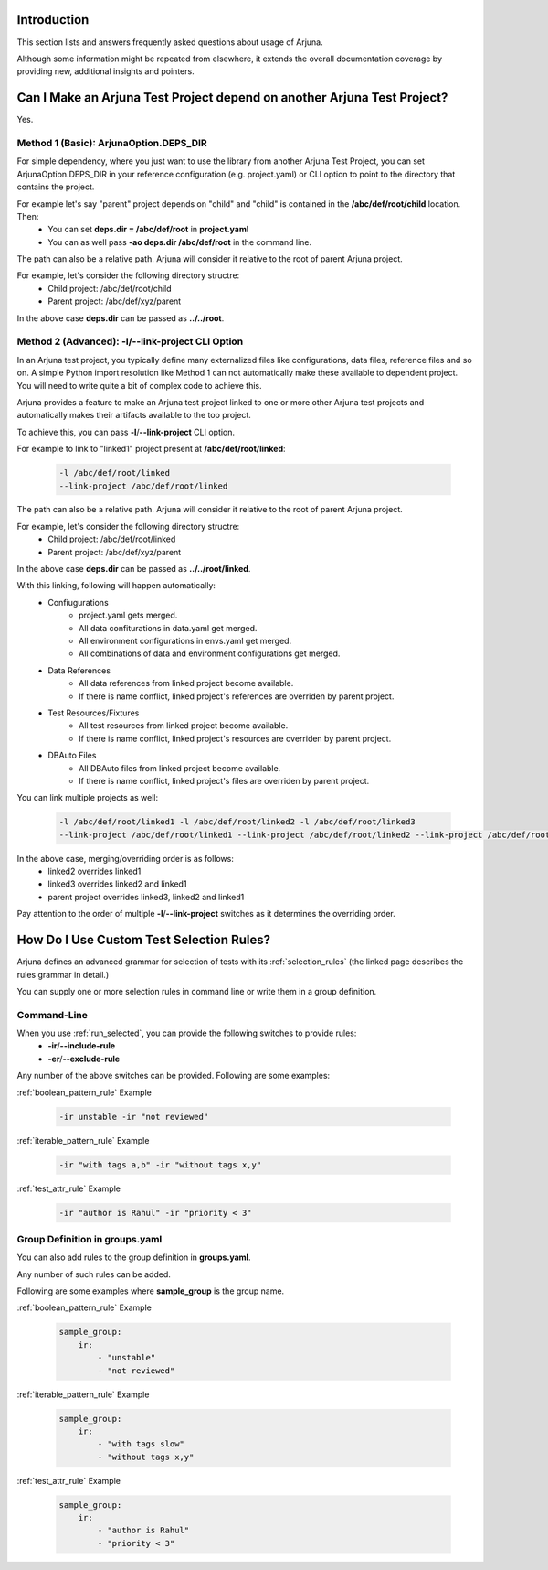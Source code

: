 .. _faq:


Introduction
------------

This section lists and answers frequently asked questions about usage of Arjuna. 

Although some information might be repeated from elsewhere, it extends the overall documentation coverage by providing new, additional insights and pointers.


Can I Make an Arjuna Test Project depend on another Arjuna Test Project?
------------------------------------------------------------------------

Yes.

Method 1 (Basic): ArjunaOption.DEPS_DIR
=======================================

For simple dependency, where you just want to use the library from another Arjuna Test Project, you can set ArjunaOption.DEPS_DIR in your reference configuration (e.g. project.yaml) or CLI option to point to the directory that contains the project.

For example let's say "parent" project depends on "child" and "child" is contained in the **/abc/def/root/child** location. Then:
    * You can set **deps.dir = /abc/def/root** in **project.yaml**
    * You can as well pass **-ao deps.dir /abc/def/root** in the command line.

The path can also be a relative path. Arjuna will consider it relative to the root of parent Arjuna project.

For example, let's consider the following directory structre:
    * Child project: /abc/def/root/child
    * Parent project: /abc/def/xyz/parent

In the above case **deps.dir** can be passed as **../../root**.


Method 2 (Advanced): **-l**/**--link-project** CLI Option
=========================================================

In an Arjuna test project, you typically define many externalized files like configurations, data files, reference files and so on. A simple Python import resolution like Method 1 can not automatically make these available to dependent project. You will need to write quite a bit of complex code to achieve this.

Arjuna provides a feature to make an Arjuna test project linked to one or more other Arjuna test projects and automatically makes their artifacts available to the top project.

To achieve this, you can pass **-l**/**--link-project** CLI option.

For example to link to "linked1" project present at **/abc/def/root/linked**:

    .. code-block:: text

        -l /abc/def/root/linked
        --link-project /abc/def/root/linked

The path can also be a relative path. Arjuna will consider it relative to the root of parent Arjuna project.

For example, let's consider the following directory structre:
    * Child project: /abc/def/root/linked
    * Parent project: /abc/def/xyz/parent

In the above case **deps.dir** can be passed as **../../root/linked**.

With this linking, following will happen automatically:
    * Confiugurations
        * project.yaml gets merged.
        * All data confiturations in data.yaml get merged. 
        * All environment configurations in envs.yaml get merged.
        * All combinations of data and environment configurations get merged.
    * Data References
        * All data references from linked project become available.
        * If there is name conflict, linked project's references are overriden by parent project.
    * Test Resources/Fixtures
        * All test resources from linked project become available.
        * If there is name conflict, linked project's resources are overriden by parent project.
    * DBAuto Files
        * All DBAuto files from linked project become available.
        * If there is name conflict, linked project's files are overriden by parent project.

You can link multiple projects as well:

    .. code-block:: text

        -l /abc/def/root/linked1 -l /abc/def/root/linked2 -l /abc/def/root/linked3
        --link-project /abc/def/root/linked1 --link-project /abc/def/root/linked2 --link-project /abc/def/root/linked3

In the above case, merging/overriding order is as follows:
    * linked2 overrides linked1
    * linked3 overrides linked2 and linked1
    * parent project overrides linked3, linked2 and linked1

Pay attention to the order of multiple **-l**/**--link-project** switches as it determines the overriding order.


How Do I Use Custom Test Selection Rules?
-----------------------------------------

Arjuna defines an advanced grammar for selection of tests with its :ref:`selection_rules` (the linked page describes the rules grammar in detail.)

You can supply one or more selection rules in command line or write them in a group definition.

Command-Line
============

When you use :ref:`run_selected`, you can provide the following switches to provide rules:
    * **-ir**/**--include-rule**
    * **-er**/**--exclude-rule**

Any number of the above switches can be provided. Following are some examples:


:ref:`boolean_pattern_rule` Example

    .. code-block:: text

        -ir unstable -ir "not reviewed"


:ref:`iterable_pattern_rule` Example

    .. code-block:: text

        -ir "with tags a,b" -ir "without tags x,y"


:ref:`test_attr_rule` Example

    .. code-block:: text

        -ir "author is Rahul" -ir "priority < 3"


Group Definition in **groups.yaml**
===================================

You can also add rules to the group definition in **groups.yaml**. 

Any number of such rules can be added.

Following are some examples where **sample_group** is the group name.

:ref:`boolean_pattern_rule` Example

    .. code-block:: yaml

        sample_group:
            ir:
                - "unstable"
                - "not reviewed"


:ref:`iterable_pattern_rule` Example

    .. code-block:: yaml

        sample_group:
            ir:
                - "with tags slow"
                - "without tags x,y"


:ref:`test_attr_rule` Example

    .. code-block:: yaml

        sample_group:
            ir:
                - "author is Rahul"
                - "priority < 3"